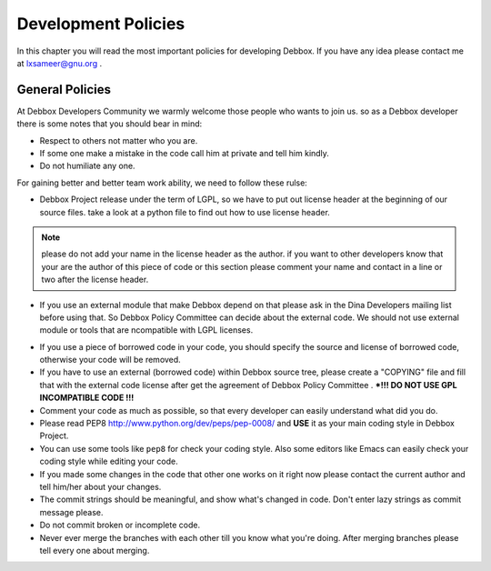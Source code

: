 Development Policies
********************
In this chapter you will read the most important policies for developing Debbox. If you have any idea please contact me at lxsameer@gnu.org .

.. cn:Its not a good idea to se "chapter" world in documents!
.. cn:Using development mailing list for contact is better that personal.

General Policies
================
At Debbox Developers Community we warmly welcome those people who wants to join us. so
as a Debbox developer there is some notes that you should bear in mind:

.. cn: should say that this document will update and developers should check it after any opdate

* Respect to others not matter who you are.
* If some one make a mistake in the code call him at private and tell him kindly.
* Do not humiliate any one.

For gaining better and better team work ability, we need to follow these rulse:

* Debbox Project release under the term of LGPL, so we have to put out license header at the beginning of our source files. take a look at a python file to find out how to use license header.

.. cn: python file in this project

.. note:: please do not add your name in the license header as the author. if you want to other developers know that your are the author of this piece of code or this section please comment your name and contact in a line or two after the license header. 

* If you use an external module that make Debbox depend on that please ask in the Dina Developers mailing list before using that. So Debbox Policy Committee can decide about the external code. We should not use external module or tools that are ncompatible with  LGPL licenses.

.. cn : Dina ??

* If you use a piece of borrowed code in your code, you should specify the source and license of borrowed code, otherwise your code will be removed. 

* If you have to use an external (borrowed code) within Debbox source tree, please create a "COPYING" file and fill that with the external code license after get the agreement of Debbox Policy Committee .  ***!!! DO NOT USE GPL INCOMPATIBLE CODE !!!**

* Comment your code as much as possible, so that every developer can easily understand what did you do.

* Please read PEP8 http://www.python.org/dev/peps/pep-0008/ and **USE** it as your main coding style in Debbox Project.

* You can use some tools like ``pep8`` for check your coding style. Also some editors like Emacs can easily check your coding style while editing your code.

* If you made some changes in the code that other one works on it right now please contact the current author and tell him/her about your changes.

* The commit strings should be meaningful, and show what's changed in code. Don't enter lazy strings as commit message please.

* Do not commit broken or incomplete code.

* Never ever merge the branches with each other till you know what you're doing. After merging branches please tell every one about merging.



